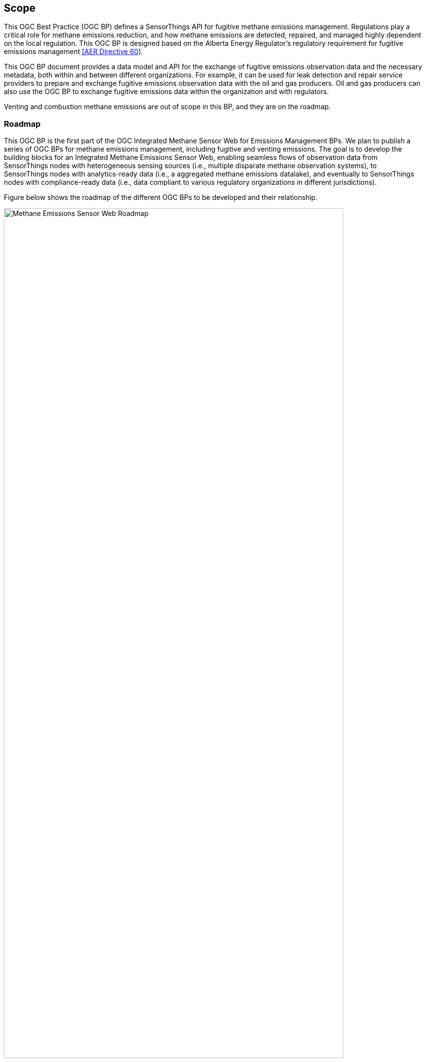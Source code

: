 == Scope
This OGC Best Practice (OGC BP) defines a SensorThings API for fugitive methane emissions management. Regulations play a critical role for methane emissions reduction, and how methane emissions are detected, repaired, and managed highly dependent on the local regulation. This OGC BP is designed based on the Alberta Energy Regulator's regulatory requirement for fugitive emissions management https://static.aer.ca/prd/documents/directives/Directive060.pdf[[AER Directive 60]].

This OGC BP document provides a data model and API for the exchange of fugitive emissions observation data and the necessary metadata, both within and between different organizations.  For example, it can be used for leak detection and repair service providers to prepare and exchange fugitive emissions observation data with the oil and gas producers. Oil and gas producers can also use the OGC BP to exchange fugitive emissions data within the organization and with regulators.

Venting and combustion methane emissions are out of scope in this BP, and they are on the roadmap.

=== Roadmap

This OGC BP is the first part of the OGC Integrated Methane Sensor Web for Emissions Management BPs. We plan to publish a series of OGC BPs for methane emissions management, including fugitive and venting emissions. The goal is to develop the building blocks for an Integrated Methane Emissions Sensor Web, enabling seamless flows of observation data from SensorThings nodes with heterogeneous sensing sources (i.e., multiple disparate methane observation systems), to SensorThings nodes with analytics-ready data (i.e., a aggregated methane emissions datalake), and eventually to SensorThings nodes with compliance-ready data (i.e., data compliant to various regulatory organizations in different jurisdictions).

Figure below shows the roadmap of the different OGC BPs to be developed and their relationship.

[[fig-methane-emisssions-bp-roadmap]]
[.text-center, width="90%"]
.Methane Emissions Sensor Web Best Practice Roadmap
image::figures/FIGn.001.png[Methane Emissions Sensor Web Roadmap]

=== Design Goals

The OGC BP and its series have the following design goals:

. Modular: the different parts a methane emissions management system can be separated and reassembled, with the benefit of flexibility, future-proof, and variety in use.
. Simple: the design is concise, easily testable, easy to implement, and developer friendly.
. Interoperable: whenever possible follows international open standards
. Scalable: is able to grow in terms of number of sensors, types of sensors, and volume of data without sacrificing performances.
